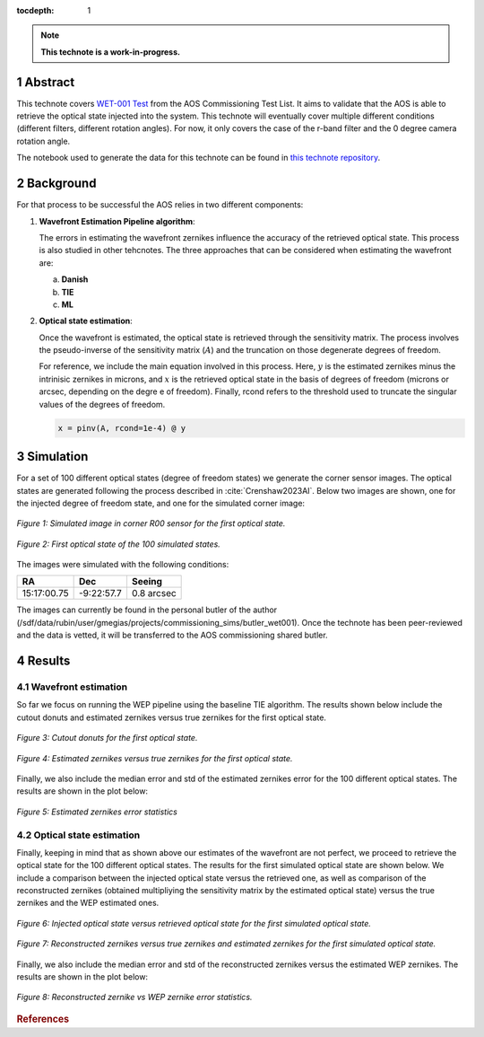 :tocdepth: 1

.. sectnum::

.. Metadata such as the title, authors, and description are set in metadata.yaml

.. TODO: Delete the note below before merging new content to the main branch.

.. note::

   **This technote is a work-in-progress.**

Abstract
========

This technote covers `WET-001 Test <https://jira.lsstcorp.org/browse/SITCOM-826>`__ from the AOS Commissioning Test List. It aims to validate that the AOS is able to retrieve the optical state injected into the system.
This technote will eventually cover multiple different conditions (different filters, different rotation angles). For now, it only covers the case of the r-band filter and the 0 degree camera rotation angle.

The notebook used to generate the data for this technote can be found in `this technote repository <https://github.com/lsst-sitcom/sitcomtn-104>`__.

Background
==============

For that process to be successful the AOS relies in two different components:

1. **Wavefront Estimation Pipeline algorithm**: 
   
   The errors in estimating the wavefront zernikes influence the accuracy of the retrieved optical state. This process is also studied in other tehcnotes. The three approaches that can be considered when estimating the wavefront are:

   a. **Danish**

   b. **TIE**
   
   c. **ML**



2. **Optical state estimation**: 
   
   Once the wavefront is estimated, the optical state is retrieved through the sensitivity matrix. The process involves the pseudo-inverse of the sensitivity matrix (:math:`A`) and the truncation on those degenerate degrees of freedom.
   
   For reference, we include the main equation involved in this process. Here, :math:`y` is the estimated zernikes minus the intrinisic zernikes in microns, and :math:`x` is the retrieved optical state in the basis of degrees of freedom (microns or arcsec, depending on the degre e of freedom).
   Finally, rcond refers to the threshold used to truncate the singular values of the degrees of freedom.

   .. code::

      x = pinv(A, rcond=1e-4) @ y


Simulation
==============

For a set of 100 different optical states (degree of freedom states) we generate the corner sensor images. The optical states are generated following the process described in :cite:`Crenshaw2023AI`. 
Below two images are shown, one for the injected degree of freedom state, and one for the simulated corner image:

.. figure:: /_static/simulation.png
    :name: Simulation Image
    :target: ../_images/simulation.png
    :alt: Simulated image in corner R00 sensor for the first optical state.
    :width: 70%
    :align: center

    *Figure 1: Simulated image in corner R00 sensor for the first optical state.*


.. figure:: /_static/dofstate1.png
    :name: Optical state 1
    :align: center
    :target: ../_images/simulation.png
    :alt: First optical state of the 100 simulated states.
    :width: 50%

    *Figure 2: First optical state of the 100 simulated states.*

The images were simulated with the following conditions:

+--------------+--------------+--------------+
|     RA       |     Dec      |   Seeing     |
+==============+==============+==============+
| 15:17:00.75  | -9:22:57.7   |  0.8 arcsec  |
+--------------+--------------+--------------+

The images can currently be found in the personal butler of the author (/sdf/data/rubin/user/gmegias/projects/commissioning_sims/butler_wet001). Once the technote has been peer-reviewed and the data is vetted, it will be transferred to the AOS commissioning shared butler.

Results
================

Wavefront estimation
--------------------
So far we focus on running the WEP pipeline using the baseline TIE algorithm. The results shown below include the cutout donuts and estimated zernikes versus true zernikes for the first optical state.

.. figure:: /_static/donutstamps.png
    :name: Cutout donuts
    :target: ../_images/donutstamps.png
    :alt: Cutout donuts for the first optical state.
    :width: 50%
    :align: center

    *Figure 3: Cutout donuts for the first optical state.*

.. figure:: /_static/zernikes.png
    :name: Zernikes
    :target: ../_images/zernikes.png
    :alt: Estimated zernikes versus true zernikes for the first optical state.
    :align: center
   
    *Figure 4: Estimated zernikes versus true zernikes for the first optical state.*

Finally, we also include the median error and std of the estimated zernikes error for the 100 different optical states. The results are shown in the plot below:

.. figure:: /_static/zernike_comparison.png
    :name: Estimated zernikes error statistics
    :target: ../_images/zernike_comparison.png
    :alt: Estimated zernikes error statistics
    :width: 90%
    :align: center

    *Figure 5: Estimated zernikes error statistics*


Optical state estimation
------------------------
Finally, keeping in mind that as shown above our estimates of the wavefront are not perfect, we proceed to retrieve the optical state for the 100 different optical states. The results for the first simulated optical state are shown below. 
We include a comparison between the injected optical state versus the retrieved one, as well as comparison of the reconstructed zernikes (obtained multipliying the sensitivity matrix by the estimated optical state) versus the true zernikes and the WEP estimated ones.

.. figure:: /_static/optical_state.png
    :name: Optical state
    :target: ../_images/optical_state.png
    :alt: Injected optical state versus retrieved optical state for the first simulated optical state.
    :width: 80%
    :align: center

    *Figure 6: Injected optical state versus retrieved optical state for the first simulated optical state.*

.. figure:: /_static/zernikes_reconstructed.png
    :name: Zernikes reconstructed
    :target: ../_images/zernikes_reconstructed.png
    :alt: Reconstructed zernikes versus true zernikes and estimated zernikes for the first simulated optical state.
    :align: center

    *Figure 7: Reconstructed zernikes versus true zernikes and estimated zernikes for the first simulated optical state.*
   
Finally, we also include the median error and std of the reconstructed zernikes versus the estimated WEP zernikes. The results are shown in the plot below:

.. figure:: /_static/zernike_comparison_reconstructed.png
    :name: Reconstructed zernikes error statistics
    :target: ../_images/zernike_comparison_reconstructed.png
    :alt: Reconstructed zernike vs WEP zernike error statistics
    :align: center

    *Figure 8: Reconstructed zernike vs WEP zernike error statistics.*



.. rubric:: References

.. Make in-text citations with: :cite:`bibkey`.

.. bibliography:: local.bib lsstbib/books.bib lsstbib/lsst.bib lsstbib/lsst-dm.bib lsstbib/refs.bib lsstbib/refs_ads.bib
   :style: lsst_aa


.. raw:: html

   <style>
   .align-center {
       text-align: center;
   }
   </style>